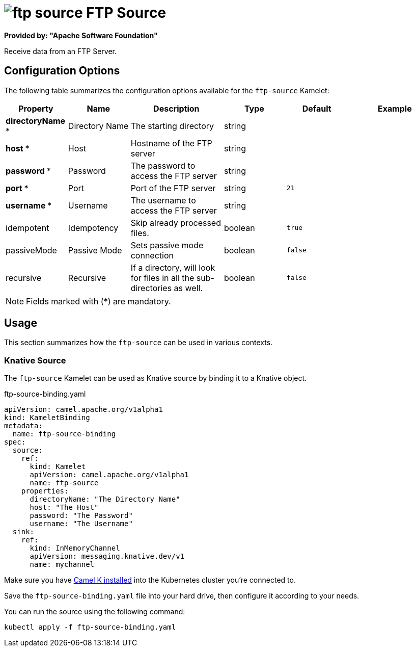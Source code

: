 // THIS FILE IS AUTOMATICALLY GENERATED: DO NOT EDIT
= image:kamelets/ftp-source.svg[] FTP Source

*Provided by: "Apache Software Foundation"*

Receive data from an FTP Server.

== Configuration Options

The following table summarizes the configuration options available for the `ftp-source` Kamelet:
[width="100%",cols="2,^2,3,^2,^2,^3",options="header"]
|===
| Property| Name| Description| Type| Default| Example
| *directoryName {empty}* *| Directory Name| The starting directory| string| | 
| *host {empty}* *| Host| Hostname of the FTP server| string| | 
| *password {empty}* *| Password| The password to access the FTP server| string| | 
| *port {empty}* *| Port| Port of the FTP server| string| `21`| 
| *username {empty}* *| Username| The username to access the FTP server| string| | 
| idempotent| Idempotency| Skip already processed files.| boolean| `true`| 
| passiveMode| Passive Mode| Sets passive mode connection| boolean| `false`| 
| recursive| Recursive| If a directory, will look for files in all the sub-directories as well.| boolean| `false`| 
|===

NOTE: Fields marked with ({empty}*) are mandatory.

== Usage

This section summarizes how the `ftp-source` can be used in various contexts.

=== Knative Source

The `ftp-source` Kamelet can be used as Knative source by binding it to a Knative object.

.ftp-source-binding.yaml
[source,yaml]
----
apiVersion: camel.apache.org/v1alpha1
kind: KameletBinding
metadata:
  name: ftp-source-binding
spec:
  source:
    ref:
      kind: Kamelet
      apiVersion: camel.apache.org/v1alpha1
      name: ftp-source
    properties:
      directoryName: "The Directory Name"
      host: "The Host"
      password: "The Password"
      username: "The Username"
  sink:
    ref:
      kind: InMemoryChannel
      apiVersion: messaging.knative.dev/v1
      name: mychannel

----

Make sure you have xref:latest@camel-k::installation/installation.adoc[Camel K installed] into the Kubernetes cluster you're connected to.

Save the `ftp-source-binding.yaml` file into your hard drive, then configure it according to your needs.

You can run the source using the following command:

[source,shell]
----
kubectl apply -f ftp-source-binding.yaml
----
// THIS FILE IS AUTOMATICALLY GENERATED: DO NOT EDIT
